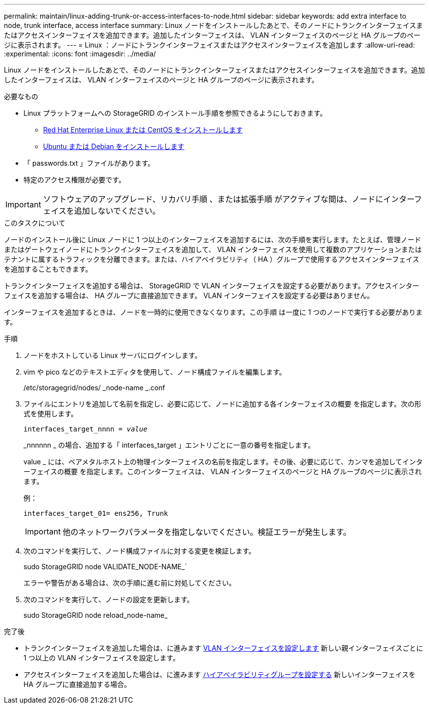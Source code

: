 ---
permalink: maintain/linux-adding-trunk-or-access-interfaces-to-node.html 
sidebar: sidebar 
keywords: add extra interface to node, trunk interface, access interface 
summary: Linux ノードをインストールしたあとで、そのノードにトランクインターフェイスまたはアクセスインターフェイスを追加できます。追加したインターフェイスは、 VLAN インターフェイスのページと HA グループのページに表示されます。 
---
= Linux ：ノードにトランクインターフェイスまたはアクセスインターフェイスを追加します
:allow-uri-read: 
:experimental: 
:icons: font
:imagesdir: ../media/


[role="lead"]
Linux ノードをインストールしたあとで、そのノードにトランクインターフェイスまたはアクセスインターフェイスを追加できます。追加したインターフェイスは、 VLAN インターフェイスのページと HA グループのページに表示されます。

.必要なもの
* Linux プラットフォームへの StorageGRID のインストール手順を参照できるようにしておきます。
+
** xref:../rhel/index.adoc[Red Hat Enterprise Linux または CentOS をインストールします]
** xref:../ubuntu/index.adoc[Ubuntu または Debian をインストールします]


* 「 passwords.txt 」ファイルがあります。
* 特定のアクセス権限が必要です。



IMPORTANT: ソフトウェアのアップグレード、リカバリ手順 、または拡張手順 がアクティブな間は、ノードにインターフェイスを追加しないでください。

.このタスクについて
ノードのインストール後に Linux ノードに 1 つ以上のインターフェイスを追加するには、次の手順を実行します。たとえば、管理ノードまたはゲートウェイノードにトランクインターフェイスを追加して、 VLAN インターフェイスを使用して複数のアプリケーションまたはテナントに属するトラフィックを分離できます。または、ハイアベイラビリティ（ HA ）グループで使用するアクセスインターフェイスを追加することもできます。

トランクインターフェイスを追加する場合は、 StorageGRID で VLAN インターフェイスを設定する必要があります。アクセスインターフェイスを追加する場合は、 HA グループに直接追加できます。 VLAN インターフェイスを設定する必要はありません。

インターフェイスを追加するときは、ノードを一時的に使用できなくなります。この手順 は一度に 1 つのノードで実行する必要があります。

.手順
. ノードをホストしている Linux サーバにログインします。
. vim や pico などのテキストエディタを使用して、ノード構成ファイルを編集します。
+
/etc/storagegrid/nodes/ _node-name _.conf

. ファイルにエントリを追加して名前を指定し、必要に応じて、ノードに追加する各インターフェイスの概要 を指定します。次の形式を使用します。
+
`interfaces_target_nnnn = _value_`

+
_nnnnnn _ の場合、追加する「 interfaces_target 」エントリごとに一意の番号を指定します。

+
value _ には、ベアメタルホスト上の物理インターフェイスの名前を指定します。その後、必要に応じて、カンマを追加してインターフェイスの概要 を指定します。このインターフェイスは、 VLAN インターフェイスのページと HA グループのページに表示されます。

+
例：

+
`interfaces_target_01= ens256, Trunk`

+

IMPORTANT: 他のネットワークパラメータを指定しないでください。検証エラーが発生します。

. 次のコマンドを実行して、ノード構成ファイルに対する変更を検証します。
+
sudo StorageGRID node VALIDATE_NODE-NAME_`

+
エラーや警告がある場合は、次の手順に進む前に対処してください。

. 次のコマンドを実行して、ノードの設定を更新します。
+
sudo StorageGRID node reload_node-name_



.完了後
* トランクインターフェイスを追加した場合は、に進みます xref:../admin/configure-vlan-interfaces.html[VLAN インターフェイスを設定します] 新しい親インターフェイスごとに 1 つ以上の VLAN インターフェイスを設定します。
* アクセスインターフェイスを追加した場合は、に進みます xref:../admin/configure-high-availability-group.html[ハイアベイラビリティグループを設定する] 新しいインターフェイスを HA グループに直接追加する場合。

